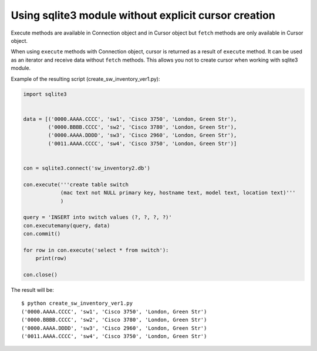 Using sqlite3 module without explicit cursor creation 
--------------------------------------------------------

Execute methods are available in Connection object and in Cursor object but
``fetch`` methods are only available in Cursor object.

When using ``execute`` methods with Connection object, cursor is returned
as a result of ``execute`` method. It can be used as an iterator and receive
data without ``fetch`` methods. This allows you not to create cursor when
working with sqlite3 module.

Example of the resulting script (create_sw_inventory_ver1.py):

.. code:: python

    import sqlite3


    data = [('0000.AAAA.CCCC', 'sw1', 'Cisco 3750', 'London, Green Str'),
            ('0000.BBBB.CCCC', 'sw2', 'Cisco 3780', 'London, Green Str'),
            ('0000.AAAA.DDDD', 'sw3', 'Cisco 2960', 'London, Green Str'),
            ('0011.AAAA.CCCC', 'sw4', 'Cisco 3750', 'London, Green Str')]


    con = sqlite3.connect('sw_inventory2.db')

    con.execute('''create table switch
                (mac text not NULL primary key, hostname text, model text, location text)'''
                )

    query = 'INSERT into switch values (?, ?, ?, ?)'
    con.executemany(query, data)
    con.commit()

    for row in con.execute('select * from switch'):
        print(row)

    con.close()

The result will be:

::

    $ python create_sw_inventory_ver1.py
    ('0000.AAAA.CCCC', 'sw1', 'Cisco 3750', 'London, Green Str')
    ('0000.BBBB.CCCC', 'sw2', 'Cisco 3780', 'London, Green Str')
    ('0000.AAAA.DDDD', 'sw3', 'Cisco 2960', 'London, Green Str')
    ('0011.AAAA.CCCC', 'sw4', 'Cisco 3750', 'London, Green Str')

